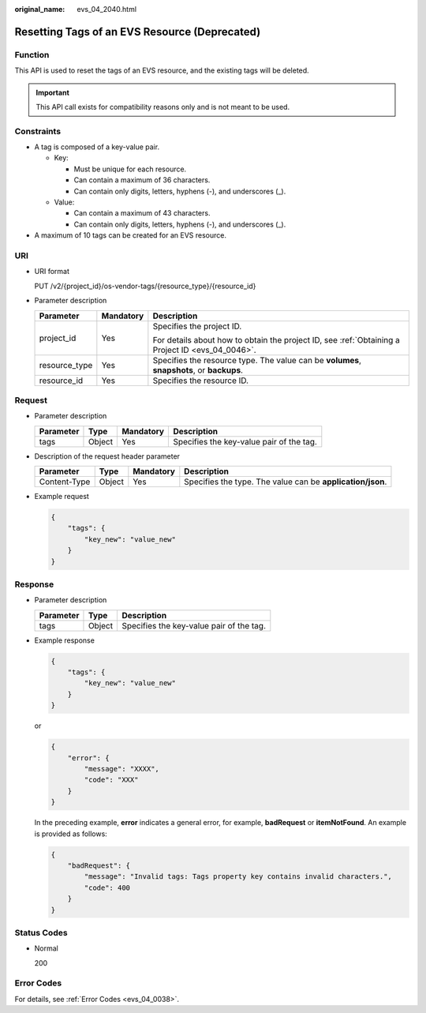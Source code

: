 :original_name: evs_04_2040.html

.. _evs_04_2040:

Resetting Tags of an EVS Resource (Deprecated)
==============================================

Function
--------

This API is used to reset the tags of an EVS resource, and the existing tags will be deleted.

.. important::

   This API call exists for compatibility reasons only and is not meant to be used.

Constraints
-----------

-  A tag is composed of a key-value pair.

   -  Key:

      -  Must be unique for each resource.
      -  Can contain a maximum of 36 characters.
      -  Can contain only digits, letters, hyphens (-), and underscores (_).

   -  Value:

      -  Can contain a maximum of 43 characters.
      -  Can contain only digits, letters, hyphens (-), and underscores (_).

-  A maximum of 10 tags can be created for an EVS resource.

URI
---

-  URI format

   PUT /v2/{project_id}/os-vendor-tags/{resource_type}/{resource_id}

-  Parameter description

   +-----------------------+-----------------------+--------------------------------------------------------------------------------------------------+
   | Parameter             | Mandatory             | Description                                                                                      |
   +=======================+=======================+==================================================================================================+
   | project_id            | Yes                   | Specifies the project ID.                                                                        |
   |                       |                       |                                                                                                  |
   |                       |                       | For details about how to obtain the project ID, see :ref:`Obtaining a Project ID <evs_04_0046>`. |
   +-----------------------+-----------------------+--------------------------------------------------------------------------------------------------+
   | resource_type         | Yes                   | Specifies the resource type. The value can be **volumes**, **snapshots**, or **backups**.        |
   +-----------------------+-----------------------+--------------------------------------------------------------------------------------------------+
   | resource_id           | Yes                   | Specifies the resource ID.                                                                       |
   +-----------------------+-----------------------+--------------------------------------------------------------------------------------------------+

Request
-------

-  Parameter description

   ========= ====== ========= ========================================
   Parameter Type   Mandatory Description
   ========= ====== ========= ========================================
   tags      Object Yes       Specifies the key-value pair of the tag.
   ========= ====== ========= ========================================

-  Description of the request header parameter

   +--------------+--------+-----------+------------------------------------------------------------+
   | Parameter    | Type   | Mandatory | Description                                                |
   +==============+========+===========+============================================================+
   | Content-Type | Object | Yes       | Specifies the type. The value can be **application/json**. |
   +--------------+--------+-----------+------------------------------------------------------------+

-  Example request

   .. code-block::

      {
          "tags": {
              "key_new": "value_new"
          }
      }

Response
--------

-  Parameter description

   ========= ====== ========================================
   Parameter Type   Description
   ========= ====== ========================================
   tags      Object Specifies the key-value pair of the tag.
   ========= ====== ========================================

-  Example response

   .. code-block::

      {
          "tags": {
              "key_new": "value_new"
          }
      }

   or

   .. code-block::

      {
          "error": {
              "message": "XXXX",
              "code": "XXX"
          }
      }

   In the preceding example, **error** indicates a general error, for example, **badRequest** or **itemNotFound**. An example is provided as follows:

   .. code-block::

      {
          "badRequest": {
              "message": "Invalid tags: Tags property key contains invalid characters.",
              "code": 400
          }
      }

Status Codes
------------

-  Normal

   200

Error Codes
-----------

For details, see :ref:`Error Codes <evs_04_0038>`.
